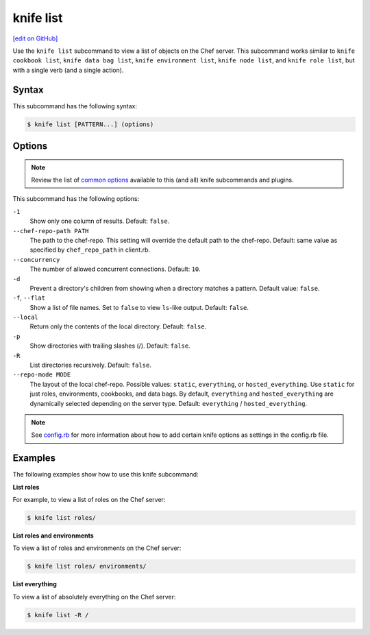 =====================================================
knife list
=====================================================
`[edit on GitHub] <https://github.com/chef/chef-web-docs/blob/master/chef_master/source/knife_list.rst>`__

.. tag knife_list_summary

Use the ``knife list`` subcommand to view a list of objects on the Chef server. This subcommand works similar to ``knife cookbook list``, ``knife data bag list``, ``knife environment list``, ``knife node list``, and ``knife role list``, but with a single verb (and a single action).

.. end_tag

Syntax
=====================================================
This subcommand has the following syntax:

.. code-block:: bash

   $ knife list [PATTERN...] (options)

Options
=====================================================
.. note:: .. tag knife_common_see_common_options_link

          Review the list of `common options </knife_options.html>`__ available to this (and all) knife subcommands and plugins.

          .. end_tag

This subcommand has the following options:

``-1``
   Show only one column of results. Default: ``false``.

``--chef-repo-path PATH``
   The path to the chef-repo. This setting will override the default path to the chef-repo. Default: same value as specified by ``chef_repo_path`` in client.rb.

``--concurrency``
   The number of allowed concurrent connections. Default: ``10``.

``-d``
   Prevent a directory's children from showing when a directory matches a pattern. Default value: ``false``.

``-f``, ``--flat``
   Show a list of file names. Set to ``false`` to view ``ls``-like output. Default: ``false``.

``--local``
   Return only the contents of the local directory. Default: ``false``.

``-p``
   Show directories with trailing slashes (/). Default: ``false``.

``-R``
   List directories recursively. Default: ``false``.

``--repo-mode MODE``
   The layout of the local chef-repo. Possible values: ``static``, ``everything``, or ``hosted_everything``. Use ``static`` for just roles, environments, cookbooks, and data bags. By default, ``everything`` and ``hosted_everything`` are dynamically selected depending on the server type. Default: ``everything`` / ``hosted_everything``.

.. note:: .. tag knife_common_see_all_config_options

          See `config.rb </config_rb_optional_settings.html>`__ for more information about how to add certain knife options as settings in the config.rb file.

          .. end_tag

Examples
=====================================================
The following examples show how to use this knife subcommand:

**List roles**

For example, to view a list of roles on the Chef server:

.. code-block:: bash

   $ knife list roles/

**List roles and environments**

To view a list of roles and environments on the Chef server:

.. code-block:: bash

   $ knife list roles/ environments/

**List everything**

To view a list of absolutely everything on the Chef server:

.. code-block:: bash

   $ knife list -R /
